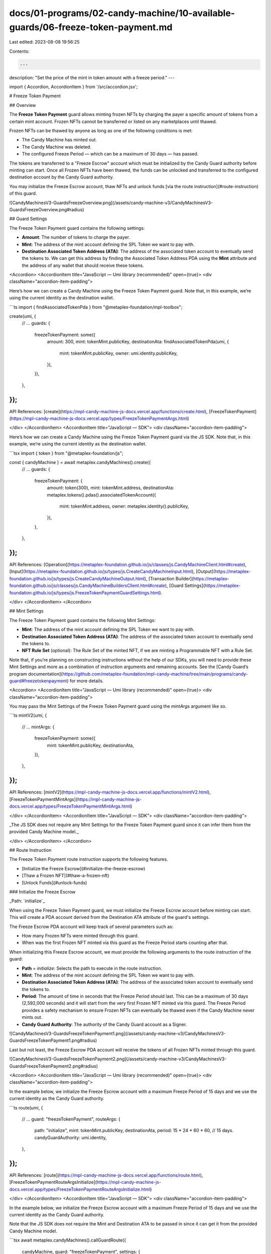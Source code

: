 docs/01-programs/02-candy-machine/10-available-guards/06-freeze-token-payment.md
================================================================================

Last edited: 2023-08-08 19:56:25

Contents:

.. code-block:: md

    ---
description: "Set the price of the mint in token amount with a freeze period."
---

import { Accordion, AccordionItem } from '/src/accordion.jsx';

# Freeze Token Payment

## Overview

The **Freeze Token Payment** guard allows minting frozen NFTs by charging the payer a specific amount of tokens from a certain mint account. Frozen NFTs cannot be transferred or listed on any marketplaces until thawed.

Frozen NFTs can be thawed by anyone as long as one of the following conditions is met:

- The Candy Machine has minted out.
- The Candy Machine was deleted.
- The configured Freeze Period — which can be a maximum of 30 days — has passed.

The tokens are transferred to a "Freeze Escrow" account which must be initialized by the Candy Guard authority before minting can start. Once all Frozen NFTs have been thawed, the funds can be unlocked and transferred to the configured destination account by the Candy Guard authority.

You may initialize the Freeze Escrow account, thaw NFTs and unlock funds [via the route instruction](#route-instruction) of this guard.

![CandyMachinesV3-GuardsFreezeOverview.png](/assets/candy-machine-v3/CandyMachinesV3-GuardsFreezeOverview.png#radius)

## Guard Settings

The Freeze Token Payment guard contains the following settings:

- **Amount**: The number of tokens to charge the payer.
- **Mint**: The address of the mint account defining the SPL Token we want to pay with.
- **Destination Associated Token Address (ATA)**: The address of the associated token account to eventually send the tokens to. We can get this address by finding the Associated Token Address PDA using the **Mint** attribute and the address of any wallet that should receive these tokens.

<Accordion>
<AccordionItem title="JavaScript — Umi library (recommended)" open={true}>
<div className="accordion-item-padding">

Here’s how we can create a Candy Machine using the Freeze Token Payment guard. Note that, in this example, we’re using the current identity as the destination wallet.

```ts
import { findAssociatedTokenPda } from "@metaplex-foundation/mpl-toolbox";

create(umi, {
  // ...
  guards: {
    freezeTokenPayment: some({
      amount: 300,
      mint: tokenMint.publicKey,
      destinationAta: findAssociatedTokenPda(umi, {
        mint: tokenMint.publicKey,
        owner: umi.identity.publicKey,
      }),
    }),
  },
});
```

API References: [create](https://mpl-candy-machine-js-docs.vercel.app/functions/create.html), [FreezeTokenPayment](https://mpl-candy-machine-js-docs.vercel.app/types/FreezeTokenPaymentArgs.html)

</div>
</AccordionItem>
<AccordionItem title="JavaScript — SDK">
<div className="accordion-item-padding">

Here’s how we can create a Candy Machine using the Freeze Token Payment guard via the JS SDK. Note that, in this example, we’re using the current identity as the destination wallet.

```tsx
import { token } from "@metaplex-foundation/js";

const { candyMachine } = await metaplex.candyMachines().create({
  // ...
  guards: {
    freezeTokenPayment: {
      amount: token(300),
      mint: tokenMint.address,
      destinationAta: metaplex.tokens().pdas().associatedTokenAccount({
        mint: tokenMint.address,
        owner: metaplex.identity().publicKey,
      }),
    },
  },
});
```

API References: [Operation](https://metaplex-foundation.github.io/js/classes/js.CandyMachineClient.html#create), [Input](https://metaplex-foundation.github.io/js/types/js.CreateCandyMachineInput.html), [Output](https://metaplex-foundation.github.io/js/types/js.CreateCandyMachineOutput.html), [Transaction Builder](https://metaplex-foundation.github.io/js/classes/js.CandyMachineBuildersClient.html#create), [Guard Settings](https://metaplex-foundation.github.io/js/types/js.FreezeTokenPaymentGuardSettings.html).

</div>
</AccordionItem>
</Accordion>

## Mint Settings

The Freeze Token Payment guard contains the following Mint Settings:

- **Mint**: The address of the mint account defining the SPL Token we want to pay with.
- **Destination Associated Token Address (ATA)**: The address of the associated token account to eventually send the tokens to.
- **NFT Rule Set** (optional): The Rule Set of the minted NFT, if we are minting a Programmable NFT with a Rule Set.

Note that, if you’re planning on constructing instructions without the help of our SDKs, you will need to provide these Mint Settings and more as a combination of instruction arguments and remaining accounts. See the [Candy Guard’s program documentation](https://github.com/metaplex-foundation/mpl-candy-machine/tree/main/programs/candy-guard#freezetokenpayment) for more details.

<Accordion>
<AccordionItem title="JavaScript — Umi library (recommended)" open={true}>
<div className="accordion-item-padding">

You may pass the Mint Settings of the Freeze Token Payment guard using the `mintArgs` argument like so.

```ts
mintV2(umi, {
  // ...
  mintArgs: {
    freezeTokenPayment: some({
      mint: tokenMint.publicKey,
      destinationAta,
    }),
  },
});
```

API References: [mintV2](https://mpl-candy-machine-js-docs.vercel.app/functions/mintV2.html), [FreezeTokenPaymentMintArgs](https://mpl-candy-machine-js-docs.vercel.app/types/FreezeTokenPaymentMintArgs.html)

</div>
</AccordionItem>
<AccordionItem title="JavaScript — SDK">
<div className="accordion-item-padding">

_The JS SDK does not require any Mint Settings for the Freeze Token Payment guard since it can infer them from the provided Candy Machine model._

</div>
</AccordionItem>
</Accordion>

## Route Instruction

The Freeze Token Payment route instruction supports the following features.

- [Initialize the Freeze Escrow](#initialize-the-freeze-escrow)
- [Thaw a Frozen NFT](#thaw-a-frozen-nft)
- [Unlock Funds](#unlock-funds)

### Initialize the Freeze Escrow

_Path: `initialize`_

When using the Freeze Token Payment guard, we must initialize the Freeze Escrow account before minting can start. This will create a PDA account derived from the Destination ATA attribute of the guard's settings.

The Freeze Escrow PDA account will keep track of several parameters such as:

- How many Frozen NFTs were minted through this guard.
- When was the first Frozen NFT minted via this guard as the Freeze Period starts counting after that.

When initializing this Freeze Escrow account, we must provide the following arguments to the route instruction of the guard:

- **Path** = `initialize`: Selects the path to execute in the route instruction.
- **Mint**: The address of the mint account defining the SPL Token we want to pay with.
- **Destination Associated Token Address (ATA)**: The address of the associated token account to eventually send the tokens to.
- **Period**: The amount of time in seconds that the Freeze Period should last. This can be a maximum of 30 days (2,592,000 seconds) and it will start from the very first Frozen NFT minted via this guard. The Freeze Period provides a safety mechanism to ensure Frozen NFTs can eventually be thawed even if the Candy Machine never mints out.
- **Candy Guard Authority**: The authority of the Candy Guard account as a Signer.

![CandyMachinesV3-GuardsFreezeTokenPayment1.png](/assets/candy-machine-v3/CandyMachinesV3-GuardsFreezeTokenPayment1.png#radius)

Last but not least, the Freeze Escrow PDA account will receive the tokens of all Frozen NFTs minted through this guard.

![CandyMachinesV3-GuardsFreezeTokenPayment2.png](/assets/candy-machine-v3/CandyMachinesV3-GuardsFreezeTokenPayment2.png#radius)

<Accordion>
<AccordionItem title="JavaScript — Umi library (recommended)" open={true}>
<div className="accordion-item-padding">

In the example below, we initialize the Freeze Escrow account with a maximum Freeze Period of 15 days and we use the current identity as the Candy Guard authority.

```ts
route(umi, {
  // ...
  guard: "freezeTokenPayment",
  routeArgs: {
    path: "initialize",
    mint: tokenMint.publicKey,
    destinationAta,
    period: 15 * 24 * 60 * 60, // 15 days.
    candyGuardAuthority: umi.identity,
  },
});
```

API References: [route](https://mpl-candy-machine-js-docs.vercel.app/functions/route.html), [FreezeTokenPaymentRouteArgsInitialize](https://mpl-candy-machine-js-docs.vercel.app/types/FreezeTokenPaymentRouteArgsInitialize.html)

</div>
</AccordionItem>
<AccordionItem title="JavaScript — SDK">
<div className="accordion-item-padding">

In the example below, we initialize the Freeze Escrow account with a maximum Freeze Period of 15 days and we use the current identity as the Candy Guard authority.

Note that the JS SDK does not require the Mint and Destination ATA to be passed in since it can get it from the provided Candy Machine model.

```tsx
await metaplex.candyMachines().callGuardRoute({
  candyMachine,
  guard: "freezeTokenPayment",
  settings: {
    path: "initialize",
    period: 15 * 24 * 60 * 60, // 15 days.
    candyGuardAuthority: metaplex.identity(),
  },
});
```

API References: [Operation](https://metaplex-foundation.github.io/js/classes/js.CandyMachineClient.html#callGuardRoute), [Input](https://metaplex-foundation.github.io/js/types/js.CallCandyGuardRouteInput.html), [Output](https://metaplex-foundation.github.io/js/types/js.CallCandyGuardRouteOutput.html), [Transaction Builder](https://metaplex-foundation.github.io/js/classes/js.CandyMachineBuildersClient.html#callGuardRoute), [Route Settings](https://metaplex-foundation.github.io/js/types/js.FreezeTokenPaymentGuardRouteSettings.html).

</div>
</AccordionItem>
</Accordion>

### Thaw a Frozen NFT

_Path: `thaw`_

Frozen NFTs can be thawed by anyone as long as one of the following conditions is met:

- The Candy Machine has minted out.
- The Candy Machine was deleted.
- The configured Freeze Period — which can be a maximum of 30 days — has passed.

Note that since the tokens in the Freeze Escrow are not transferrable until all NFTs are thawed, this creates an incentive for the treasury to thaw all NFTs as soon as possible.

To thaw a Frozen NFT, we must provide the following arguments to the route instruction of the guard:

- **Path** = `thaw`: Selects the path to execute in the route instruction.
- **Mint**: The address of the mint account defining the SPL Token we want to pay with.
- **Destination Associated Token Address (ATA)**: The address of the associated token account to eventually send the tokens to.
- **NFT Mint**: The mint address of the Frozen NFT to thaw.
- **NFT Owner**: The address of the owner of the Frozen NFT to thaw.
- **NFT Token Standard**: The token standard of the Frozen NFT to thaw.
- **NFT Rule Set** (optional): The Rule Set of the Frozen NFT to thaw, if we are thawing a Programmable NFT with a Rule Set.

![CandyMachinesV3-GuardsFreezeTokenPayment3.png](/assets/candy-machine-v3/CandyMachinesV3-GuardsFreezeTokenPayment3.png#radius)

<Accordion>
<AccordionItem title="JavaScript — Umi library (recommended)" open={true}>
<div className="accordion-item-padding">

In the example below, we thaw a Frozen NFT that belongs to the current identity.

```ts
route(umi, {
  // ...
  guard: "freezeTokenPayment",
  routeArgs: {
    path: "thaw",
    mint: tokenMint.publicKey,
    destinationAta,
    nftMint: nftMint.publicKey,
    nftOwner: umi.identity.publicKey,
    nftTokenStandard: candyMachine.tokenStandard,
  },
});
```

API References: [route](https://mpl-candy-machine-js-docs.vercel.app/functions/route.html), [FreezeTokenPaymentRouteArgsThaw](https://mpl-candy-machine-js-docs.vercel.app/types/FreezeTokenPaymentRouteArgsThaw.html)

</div>
</AccordionItem>
<AccordionItem title="JavaScript — SDK">
<div className="accordion-item-padding">

In the example below, we thaw a Frozen NFT that belongs to the current identity.

Note that the JS SDK does not require the Mint and Destination ATA to be passed in since it can get it from the provided Candy Machine model. It also does not require the NFT Token Standard or the NFT Rule Set as it does not support minting Programmable NFTs.

```ts
import { toPublicKey } from "@metaplex-foundation/js";

await metaplex.candyMachines().callGuardRoute({
  candyMachine,
  guard: "freezeTokenPayment",
  settings: {
    path: "thaw",
    nftMint: toPublicKey("GhFM53E6NEW7Ud8Gqh34WLBztkpe74PRtbHEU4b6cwWo"),
    nftOwner: metaplex.identity().publicKey,
  },
});
```

API References: [Operation](https://metaplex-foundation.github.io/js/classes/js.CandyMachineClient.html#callGuardRoute), [Input](https://metaplex-foundation.github.io/js/types/js.CallCandyGuardRouteInput.html), [Output](https://metaplex-foundation.github.io/js/types/js.CallCandyGuardRouteOutput.html), [Transaction Builder](https://metaplex-foundation.github.io/js/classes/js.CandyMachineBuildersClient.html#callGuardRoute), [Route Settings](https://metaplex-foundation.github.io/js/types/js.FreezeTokenPaymentGuardRouteSettings.html).

</div>
</AccordionItem>
</Accordion>

### Unlock Funds

_Path: `unlockFunds`_

Once all Frozen NFTs have been thawed, the treasury can unlock the funds from the Freeze Escrow account. This will transfer the tokens to the configured Destination ATA address.

To unlock the funds, we must provide the following arguments to the route instruction of the guard:

- **Path** = `unlockFunds`: Selects the path to execute in the route instruction.
- **Mint**: The address of the mint account defining the SPL Token we want to pay with.
- **Destination Associated Token Address (ATA)**: The address of the associated token account to eventually send the tokens to.
- **Candy Guard Authority**: The authority of the Candy Guard account as a Signer.

![CandyMachinesV3-GuardsFreezeTokenPayment4.png](/assets/candy-machine-v3/CandyMachinesV3-GuardsFreezeTokenPayment4.png#radius)

<Accordion>
<AccordionItem title="JavaScript — Umi library (recommended)" open={true}>
<div className="accordion-item-padding">

In the example below, we unlock the funds from the Freeze Escrow account using the current identity as the Candy Guard authority.

```ts
route(umi, {
  // ...
  guard: "freezeTokenPayment",
  routeArgs: {
    path: "unlockFunds",
    mint: tokenMint.publicKey,
    destinationAta,
    candyGuardAuthority: umi.identity,
  },
});
```

API References: [route](https://mpl-candy-machine-js-docs.vercel.app/functions/route.html), [FreezeTokenPaymentRouteArgsUnlockFunds](https://mpl-candy-machine-js-docs.vercel.app/types/FreezeTokenPaymentRouteArgsUnlockFunds.html)

</div>
</AccordionItem>
<AccordionItem title="JavaScript — SDK">
<div className="accordion-item-padding">

In the example below, we unlock the funds from the Freeze Escrow account using the current identity as the Candy Guard authority.

```tsx
await metaplex.candyMachines().callGuardRoute({
  candyMachine,
  guard: "freezeTokenPayment",
  settings: {
    path: "unlockFunds",
    candyGuardAuthority: metaplex.identity(),
  },
});
```

API References: [Operation](https://metaplex-foundation.github.io/js/classes/js.CandyMachineClient.html#callGuardRoute), [Input](https://metaplex-foundation.github.io/js/types/js.CallCandyGuardRouteInput.html), [Output](https://metaplex-foundation.github.io/js/types/js.CallCandyGuardRouteOutput.html), [Transaction Builder](https://metaplex-foundation.github.io/js/classes/js.CandyMachineBuildersClient.html#callGuardRoute), [Route Settings](https://metaplex-foundation.github.io/js/types/js.FreezeTokenPaymentGuardRouteSettings.html).

</div>
</AccordionItem>
</Accordion>

## Stop Freezing NFTs

It is possible to stop the freezing of NFTs within a Freeze Token Payment guard. In other words, new-minted NFTs will no longer be frozen but **existing Frozen NFTs will remain frozen**.

There are several ways of achieving this, which can be separated into two categories:

- ☀️ **Can Thaw**: Existing Frozen NFTs can be thawed by anyone using the `thaw` path of the route instruction.
- ❄️ **Cannot Thaw**: Existing Frozen NFTs cannot be thawed yet and we have to wait for one "Can Thaw" condition to be met.

With that in mind, here is the exhaustive list of ways to stop freezing NFTs and whether or not each of them allows thawing existing Frozen NFTs:

- The Candy Machine has minted out → ☀️ **Can Thaw**.
- The configured Freeze Period — which can be a maximum of 30 days — has passed → ☀️ **Can Thaw**.
- The Candy Machine account was deleted → ☀️ **Can Thaw**.
- The Candy Guard account was deleted → ❄️ **Cannot Thaw**.
- The Freeze Token Payment guard was removed from the settings → ❄️ **Cannot Thaw**.

## Freeze Escrows and Guard Groups

When using multiple Freeze Token Payment guards within various [Guard Groups](/programs/candy-machine/guard-groups), it is important to understand the relationship between a Freeze Token Payment guard and a Freeze Escrow account.

The Freeze Escrow account is a PDA derived from a Destination ATA address. This means that if **multiple Freeze Token Payment guards** are configured to use the **same Destination ATA address**, they will all **share the same Freeze Escrow account**.

Therefore, they will also share the same Freeze Period and all tokens will be collected by the same escrow account. This also means, we only need to call the `initialize` route instruction once per configured Destination ATA address.

It is also possible to use multiple Freeze Token Payment guards with different Destination ATA addresses. In this case, each Freeze Token Payment guard will have its own Freeze Escrow account and its own Freeze Period.

The example below illustrates a Candy Machine with three Freeze Token Payment guards in three groups such that:

- Groups 1 and 2 share the same Destination ATA address and therefore the same Freeze Escrow account.
- Group 3 has its own Destination ATA address and therefore its own Freeze Escrow account.

![CandyMachinesV3-GuardsFreezeTokenPayment5.png](/assets/candy-machine-v3/CandyMachinesV3-GuardsFreezeTokenPayment5.png#radius)


